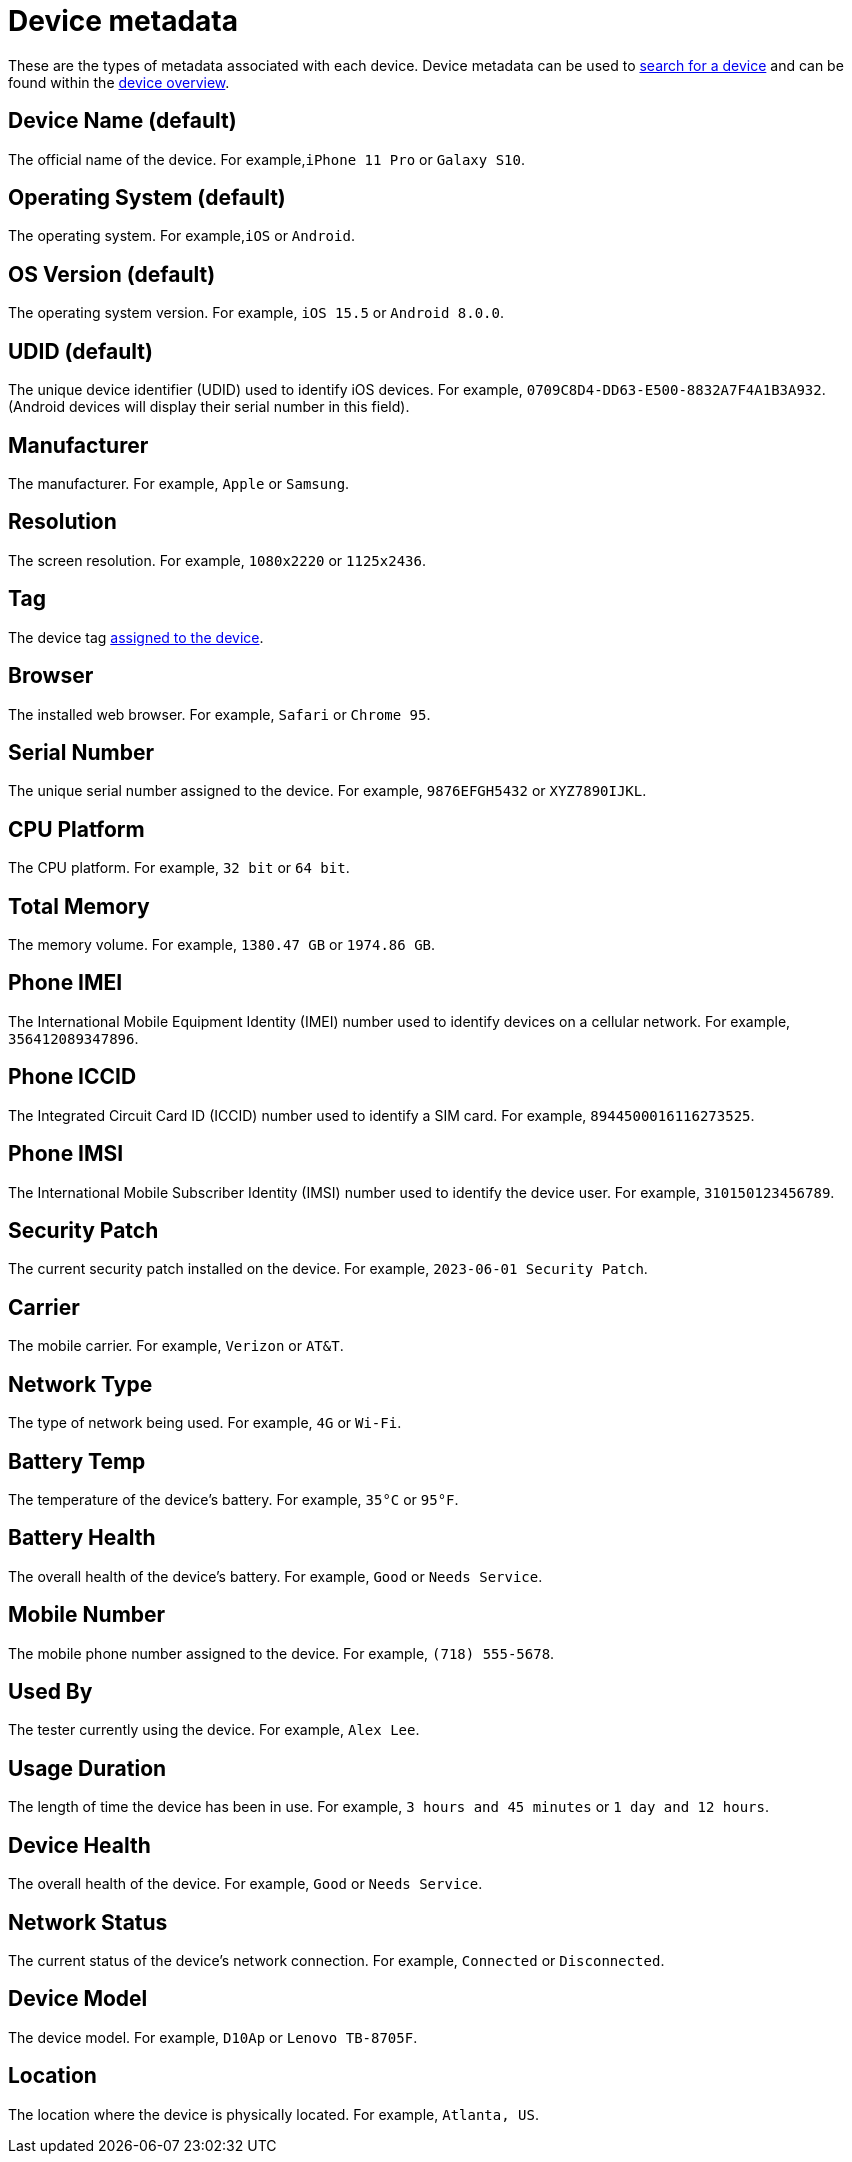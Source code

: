 = Device metadata
:navtitle: Device metadata

These are the types of metadata associated with each device. Device metadata can be used to xref:search-for-a-device.adoc[search for a device] and can be found within the xref:manage-devices.adoc#_open_the_device_overview[device overview].

[#_device_name_default]
== Device Name (default)

The official name of the device. For example,`iPhone 11 Pro` or `Galaxy S10`.

[#_operating_system_default]
== Operating System (default)

The operating system. For example,`iOS` or `Android`.

[#_os_version_default]
== OS Version (default)

The operating system version. For example, `iOS 15.5` or `Android 8.0.0`.

== UDID (default)

The unique device identifier (UDID) used to identify iOS devices. For example, `0709C8D4-DD63-E500-8832A7F4A1B3A932`. (Android devices will display their serial number in this field).

== Manufacturer

The manufacturer. For example, `Apple` or `Samsung`.

== Resolution

The screen resolution. For example, `1080x2220` or `1125x2436`.

== Tag

The device tag xref:devices:manage-devices.adoc#_add_or_remove_tags[assigned to the device].

== Browser

The installed web browser. For example, `Safari` or `Chrome 95`.

== Serial Number

The unique serial number assigned to the device. For example, `9876EFGH5432` or `XYZ7890IJKL`.

== CPU Platform

The CPU platform. For example, `32 bit` or `64 bit`.

== Total Memory

The memory volume. For example, `1380.47 GB` or `1974.86 GB`.

== Phone IMEI

The International Mobile Equipment Identity (IMEI) number used to identify devices on a cellular network. For example, `356412089347896`.

== Phone ICCID

The Integrated Circuit Card ID (ICCID) number used to identify a SIM card. For example, `8944500016116273525`.

== Phone IMSI

The International Mobile Subscriber Identity (IMSI) number used to identify the device user. For example, `310150123456789`.

== Security Patch

The current security patch installed on the device. For example, `2023-06-01 Security Patch`.

== Carrier

The mobile carrier. For example, `Verizon` or `AT&T`.

== Network Type

The type of network being used. For example, `4G` or `Wi-Fi`.

== Battery Temp

The temperature of the device's battery. For example, `35°C` or `95°F`.

== Battery Health

The overall health of the device's battery. For example, `Good` or `Needs Service`.

== Mobile Number

The mobile phone number assigned to the device. For example, `(718) 555-5678`.

== Used By

The tester currently using the device. For example, `Alex Lee`.

== Usage Duration

The length of time the device has been in use. For example, `3 hours and 45 minutes` or `1 day and 12 hours`.

== Device Health

The overall health of the device. For example, `Good` or `Needs Service`.

== Network Status

The current status of the device's network connection. For example, `Connected` or `Disconnected`.

== Device Model

The device model. For example, `D10Ap` or `Lenovo TB-8705F`.

== Location

The location where the device is physically located. For example, `Atlanta, US`.
